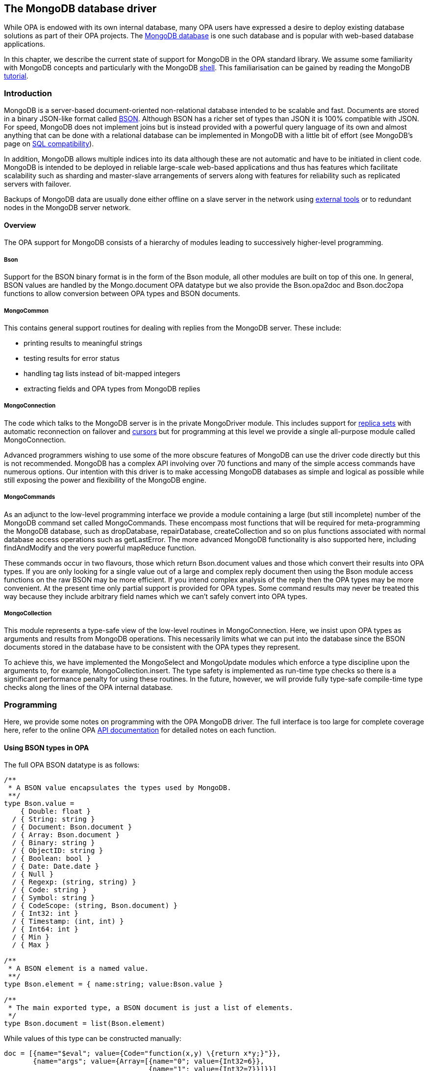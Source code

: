 The MongoDB database driver
---------------------------

//Main author: Norman Scaife
//Paired with: 

//Intro: Explain mongo
//Low-level driver:
//Collections:
//Future developments:

While OPA is endowed with its own internal database, many OPA users have
expressed a desire to deploy existing database solutions as part of their OPA
projects.  The http://www.mongodb.org/[MongoDB database] is one such database
and is popular with web-based database applications.

In this chapter, we describe the current state of support for MongoDB in the OPA
standard library.
We assume some familiarity with MongoDB concepts and particularly with the
MongoDB
http://www.mongodb.org/display/DOCS/mongo+-+The+Interactive+Shell[shell].
This familiarisation can be gained by reading the MongoDB
http://www.mongodb.org/display/DOCS/Tutorial[tutorial].

Introduction
~~~~~~~~~~~~

MongoDB is a server-based document-oriented non-relational database intended to
be scalable and fast.
Documents are stored in a binary JSON-like format called
http://bsonspec.org[BSON].
Although BSON has a richer set of types than JSON it is 100%
compatible with JSON.
For speed, MongoDB does not implement joins but is instead provided with a
powerful query language of its own and almost anything that can be done with a
relational database can be implemented in MongoDB with a little bit of effort
(see MongoDB's page on
http://www.mongodb.org/display/DOCS/SQL+to+Mongo+Mapping+Chart[SQL compatibility]).

In addition, MongoDB allows multiple indices into its data although these are
not automatic and have to be initiated in client code.
MongoDB is intended to be deployed in reliable large-scale web-based
applications and thus has features which facilitate scalability such as sharding
and master-slave arrangements of servers along with features for reliability
such as replicated servers with failover.

Backups of MongoDB data are usually done either offline on a slave server in the
network using http://www.mongodb.org/display/DOCS/Backups[external tools] or to
redundant nodes in the MongoDB server network.

Overview
^^^^^^^^

The OPA support for MongoDB consists of a hierarchy of modules leading to
successively higher-level programming.

Bson
++++

Support for the BSON binary format is in the form of the +Bson+ module, all
other modules are built on top of this one.
In general, BSON values are handled by the +Mongo.document+ OPA datatype but we
also provide the +Bson.opa2doc+ and +Bson.doc2opa+ functions to allow conversion
between OPA types and BSON documents.

MongoCommon
+++++++++++

This contains general support routines for dealing with replies from the MongoDB
server.
These include:

 - printing results to meaningful strings
 - testing results for error status
 - handling tag lists instead of bit-mapped integers
 - extracting fields and OPA types from MongoDB replies

MongoConnection
+++++++++++++++

The code which talks to the MongoDB server is in the private +MongoDriver+
module.  This includes support for
http://www.mongodb.org/display/DOCS/Replica+Sets[replica sets] with automatic
reconnection on failover and
http://www.mongodb.org/display/DOCS/Queries+and+Cursors[cursors] but for
programming at this level we provide a single all-purpose module called
+MongoConnection+.

Advanced programmers wishing to use some of the more obscure features of MongoDB
can use the driver code directly but this is not recommended.
MongoDB has a complex API involving over 70 functions and many of the simple
access commands have numerous options.
Our intention with this driver is to make accessing MongoDB databases as simple
and logical as possible while still exposing the power and flexibility of the
MongoDB engine.

MongoCommands
+++++++++++++

As an adjunct to the low-level programming interface we provide a module
containing a large (but still incomplete) number of the MongoDB command set
called +MongoCommands+.
These encompass most functions that will be required for meta-programming the
MongoDB database, such as +dropDatabase+, +repairDatabase+, +createCollection+
and so on plus functions associated with normal database access operations such
as +getLastError+.
The more advanced MongoDB functionality is also supported here, including
+findAndModify+ and the very powerful +mapReduce+ function.

These commands occur in two flavours, those which return +Bson.document+ values
and those which convert their results into OPA types.
If you are only looking for a single value out of a large and complex reply
document then using the +Bson+ module access functions on the raw BSON may be
more efficient.
If you intend complex analysis of the reply then the OPA types may be more
convenient.
At the present time only partial support is provided for OPA types.
Some command results may never be treated this way because they include
arbitrary field names which we can't safely convert into OPA types.

MongoCollection
+++++++++++++++

This module represents a type-safe view of the low-level routines in
+MongoConnection+.
Here, we insist upon OPA types as arguments and results from MongoDB operations.
This necessarily limits what we can put into the database since the BSON
documents stored in the database have to be consistent with the OPA types they
represent.

To achieve this, we have implemented the +MongoSelect+ and +MongoUpdate+ modules
which enforce a type discipline upon the arguments to, for example,
+MongoCollection.insert+.
The type safety is implemented as run-time type checks so there is a significant
performance penalty for using these routines.
In the future, however, we will provide fully type-safe compile-time type checks
along the lines of the OPA internal database.

Programming
~~~~~~~~~~~

Here, we provide some notes on programming with the OPA MongoDB driver.
The full interface is too large for complete coverage here, refer to the online
OPA http://doc.opalang.org/api/[API documentation] for detailed notes on each
function.

Using BSON types in OPA
^^^^^^^^^^^^^^^^^^^^^^^

The full OPA BSON datatype is as follows:
[source,opa]
-------------------------
/**
 * A BSON value encapsulates the types used by MongoDB.
 **/
type Bson.value =
    { Double: float }
  / { String: string }
  / { Document: Bson.document }
  / { Array: Bson.document }
  / { Binary: string }
  / { ObjectID: string }
  / { Boolean: bool }
  / { Date: Date.date }
  / { Null }
  / { Regexp: (string, string) }
  / { Code: string }
  / { Symbol: string }
  / { CodeScope: (string, Bson.document) }
  / { Int32: int }
  / { Timestamp: (int, int) }
  / { Int64: int }
  / { Min }
  / { Max }

/**
 * A BSON element is a named value.
 **/
type Bson.element = { name:string; value:Bson.value }

/**
 * The main exported type, a BSON document is just a list of elements.
 */
type Bson.document = list(Bson.element)
-------------------------

While values of this type can be constructed manually:
[source,opa]
-------------------------
doc = [{name="$eval"; value={Code="function(x,y) \{return x*y;}"}},
       {name="args"; value={Array=[{name="0"; value={Int32=6}},
                                   {name="1"; value={Int32=7}}]}}]
-------------------------

there are two more convenient ways of constructing BSON values.
Firstly, we provide a set of abbreviations in the +Bson.Abbrevs+ module:
[source,opa]
-------------------------
H = Bson.Abbrevs
doc = [H.code("$eval","function(x,y) \{return x*y;}"),
       H.valarr("args",[{Int32=6},{Int32=7}])]
-------------------------

Secondly, we can construct the values in OPA and use +Bson.opa2doc+:
[source,opa]
-------------------------
doc = Bson.opa2doc({`$eval`=("function(x,y) \{return x*y;}":Bson.code);
                    args=([6,7]:list(Bson.int32))})
-------------------------

Notice that to get a field with non-alphanumeric characters we have to backquote
the field name in the OPA value and that to control the representation in the
BSON type we can apply helper types, for example +Bson.code+ is just a string
but it instructs +Bson.opa2doc+ to treat it as code.
Remember also to escape curly brackets in strings.
Note that to get +Int32+ values you need the +Bson.int32+ type, the default for
+int+ is actually +Bson.int64+.

There are several such types provided by the +Bson+ module but some merit
special mention:

 - Optional types have a special significance with respect to +Bson.doc2opa+ in
   that if a field value is missing in the document it will appear in the OPA
   type as +\{none\}+.
   The alternate direction does not apply, +\{none\}+ values are represented in
   the BSON document as +\{ none : null \}+.

[source,opa]
-------------------------
type Bson.register('a) = {present:'a} / {absent}
-------------------------

 - We take this one step further, however, with the +Bson.register+ type,
   which actually behaves much as +option('a)+ except that when we call
   +Bson.doc2opa+ any +\{absent\}+ values are omitted from the resulting
   document altogether.
   Note that there is a module +Bson.Register+ which provides the same
   functionality for +Bson.register+ as the +Option+ module does for type
   +option+.

 - Two other cases should be mentioned.
   Both +list+ and +intmap+ are mapped onto +Array+ values in BSON.
   The difference is that +list+ is mapped to consecutive-numbered elements in
   the +Array+ document whereas +intmap+ allows sparse arrays.

As a rough guide to +Bson.opa2doc+ and +Bson.doc2opa+, the following simple
schema shows the mapping:
[source,opa]
-------------------------
  // We use a "natural" mapping of constant types
  float <-> Double
  string <-> String
  Bson.binary <-> Binary
  Bson.oid <-> ObjectID
  bool <-> Boolean
  Date.date <-> Date
  void <-> Null
  Bson.regexp <-> Regexp
  Bson.code <-> Code
  Bson.symbol <-> Symbol
  Bson.codescope <-> CodeScope
  Bson.int32 <-> Int32
  Bson.timestamp <-> Timestamp
  Bson.int64 <-> Int64
  Bson.min <-> Min
  Bson.max <-> Max

  // Basic record scheme
  {a:'a; b:'b} <-> { a: 'a, b: 'b }

  // Sum types
  {a:'a} / {b:'b} <-> { a: 'a } <or> { b: 'b }

  // Non-record types are called "value"
  'a <-> { value: 'a }

  // Special cases

  // Default for int is Int64
  int <-> Int64

  // Options
  option('a):
    {some=a} <-> { some : 'a }
    {none} <-> { none : null }
    {none} <- { }

  // Registers
  Bson.register('a):
    {present=a} <-> { present : 'a }
    {absent} <- { absent : null }
    {absent} <-> { }

  // Lists are consecutive arrays
  list('a) <-> { Array=(<label>,{ 0:'a; 1:'a; ... }) }

  // Intmaps are non-consecutive arrays
  ordered_map(int,'a) <or>
  intmap('a) <-> { Array=(<label>,{ 1:'a; 3:'a; ... }) }

  // Bson.document is treated verbatim (including labels)
  Bson.document <-> Bson.document
-------------------------

Notes:

 - For +ObjectID+ values, there are a couple of routines which convert between
   (hex value) strings and the BSON representation, +Bson.oid_of_string+ and
   +Bson.oid_to_string+.
   You can also create a BSON-style OID value with +Bson.new_oid+.

 - +Bson.document+ types are completely write-through, ie. they are not
   processed at all.

 - In case you're wondering, +Min+ and +Max+ are used in sharded databases to
   indicate infimum and supremum bounds on sharding regions, respectively.

//TODO: other functions find_xyz, to_pretty, error stuff

Using the low-level interface
^^^^^^^^^^^^^^^^^^^^^^^^^^^^^

Connecting to and using the low-level drivers should be done using the
+MongoConnection+ module.
This gathers together various low-level features in a single module.

Opening a connection to the MongoDB server
++++++++++++++++++++++++++++++++++++++++++

The preferred method is to use the system of named connections which can be
defined from the command line or setup internally using the +Mongo.param+ type
and the +MongoConnection.add_named_connection+ function.

Initially, there is one default connection (called ``default'') which is set to
+localhost:27017+, the default port for MongoDB servers on the local machine.
To open this connection use:
[source,opa]
-------------------------
mongodb =
  match MongoConnection.open("default") with
  | {success=mongodb} -> mongodb
  | {~failure} -> ... // take action on error

// or

mongodb = MongoConnection.openfatal("default")
-------------------------

The +MongoConnection.open+ function returns an outcome of either the connection
or the standard +Mongo.failure+ type whereas the +MongoConnection.openfatal+
function returns just the connection but treats a failed connection as a fatal
error.

To setup the connection from the command line the following options are defined:
[source,opa]
-------------------------
Option               Abbrev Type              Description
------               ------ ----              -----------
--mongo-name         (--mn) <string>          Name for the MongoDB server connection
--mongo-repl-name    (--mr) <string>          Replica set name for the MongoDB server
--mongo-buf-size     (--mb) <int>             Hint for initial MongoDB connection buffer size
--mongo-concurrency  (--mx) <string>          Concurrency type, 'pool', 'cell' or 'singlethreaded'
--mongo-socket-pool  (--mp) <int>             Number of sockets in socket pool (>=2 enables socket pool)
--mongo-close-socket (--mc) <bool>            Maintain MongoDB server sockets in a closed state
--mongo-seed         (--ms) <host>\{:<port>\} Add a seed to a replica set, allows multiple seeds
--mongo-host         (--mh) <host>\{:<port>\} Host name of a MongoDB server, overwrites any previous hosts
--mongo-log          (--ml) <bool>            Enable MongoLog logging
--mongo-log-type     (--mt) <string>          Type of logging: stdout, stderr, logger, none
-------------------------

So, for example, to connect to the default connection at +machinexyz:12345+ you
would use:
[source,opa]
-------------------------
% prog.exe --mh machinexyz:12345
-------------------------

This remains a single connection, to connect to a replica set you also need to
define a name for the replica set plus some seeds:
[source,opa]
-------------------------
% prog.exe --mn blort --mr blort --ms machinexyz:27017 --ms machineuvw:27017
-------------------------

Here we have defined a connection called ``blort'' to a replica set also called
``blort'' with two seed machines.
Remember that you only really need one seed which is active in the set, the
connection logic queries the seeds for the actual host list and then polls the
hosts until it finds the current primary server.
From then on reconnection will be attempted if the current primary goes down.

Note that you can define as many named connections as you like, this example
still retains the default connection.

Note also that you can clone a connection such that the connection itself will
not be closed until all clones have already been closed.

Handling concurrency within an OPA program can be done in three ways:

 - Socket pool mode, set with +--mx pool+, means that a pool of open connections
   is maintained to the same server such that blocking only occurs if there are
   no more available connections in the pool (set with +--mp 2+, for example).
   If you ensure that the pool size is at least as big as the number of threads
   in your code then no blocking will occur.
   This method is quite expensive on resources, however.

 - Cell mode, set with +--mx cell+, is where one connection is opened but it
   protected by a
   http://doc.opalang.org/api/#stdlib.core.rpc.core.cell.opa.html/!/value_stdlib.core.rpc.core.Cell[cell].
   This means that you can have mulitple threads but they will always block if
   more than one thread requires the socket at the same time.

 - Single-threaded mode, set with +--mx singlethreaded+.
   In this case, no blocking is performed and the program is not thread safe.
   If, however, you can guarantee that only one thread will ever attempt to use
   the socket then MongoDB database operations should be significantly faster.

In addition, for +cell+ and +singlethreaded+ modes, you can optionally maintain
the socket in a closed state.
This has specialised use, will degrade the performance of the connection and is
not recommended.

Named connections can also be defined within the program:
[source,opa]
-------------------------
do MongoConnection.add_named_connection({
  name="blort";
  replname={some="blort"};
  bufsize=50*1024;
  concurrency={pool};
  pool_max=2;
  close_socket=false;
  log=false;
  seeds=[("localhost",10001),("localhost",10002)];
})

mongodb2 = N.openfatal("blort")
-------------------------

Once a connection has been opened, it can be pointed to different databases and
collections using a functional interface.
The default database is ``db'' and the default collection is ``collection'' but
we can make a connection to a different collection without re-opening the
connection as follows:
[source,opa]
-------------------------
mongodb_wiki = MongoConnection.namespace(mongodb,"db","wiki")
-------------------------

This mechanism also applies to the flags that some of the MongoDB operations can
take, for example to set the +Upsert+ flag for all insert operations:
[source,opa]
-------------------------
mongodb3 = MongoConnection.upsert(mongodb)
-------------------------

This method is quite flexible since you can define these flags once when the
connection is made, making the flags globally persistent, or you can add these
function calls at the point of calling the operation, ie. locally defined flags
(there are examples below).
All of the MongoDB flags are supported in this way.

One particular flag is worth mentioning, the +log+ flag which can be set on the
command line and can actually be overridden in this way allowing you to generate
logs for targetted sections of code.
In fact, you can change any of the command line options this way but bear in mind
that some of them, for example, seed lists, will not take effect until the
connection is reconnected.

Basic operations
++++++++++++++++

The basic database access operations are the same as the MongoDB protocol
operations, ie. insert, update, query, get_more, delete, kill_cursors and msg.
So, for example, to insert a document:
[source,opa]
-------------------------
// A couple of documents
p1 = [H.str("name","Joe1"), H.i32("age",44)]
p2 = [H.str("name","Joe2"), H.i32("age",55)]

// Insert the documents
_ = MongoConnection.insert(mongodb,p1)
_ = MongoConnection.insert_batch(mongodb,[p1,p2]))
-------------------------

The basic write operations come in three types:

 - +insert+ is the write-and-forget operation where the insert message is sent
   and a boolean value is returned which simply states that the correct number
   of bytes were written to the socket.

 - +inserte+ is a ``safe'' operation where the insert message has a
   +getlasterror+ query piggy-backed onto it and then the raw optional reply is
   returned.

 - +insert_result+ does an +inserte+ and then analyses the reply, turning it into
   a standard +Mongo.result+ type.

All of the basic write operations have these three forms.
The +Mongo.result+ type is an +outcome+ of either success as a +Bson.document+
type or failure as a +Mongo.failure+ type.
The +Mongo.failure+ type looks like:
[source,opa]
-------------------------
type Mongo.failure =
    {OK}
  / {Error : string}
  / {DocError : Bson.document}
  / {Incomplete}
  / {NotFound}
-------------------------

This defines either a raw document error +\{DocError=doc\}+ which is an error as
reported by the MongoDB server, a driver error +\{Error=str\}+ which is a
message generated by the OPA driver or a few special-purpose errors returned
under specific circumstances (+\{OK\}+ is simply a connection that has never
been used).

Post-processing of results may include checking for errors:
[source,opa]
-------------------------
error = MongoConnection.insert_result(MongoConnection.upsert(mongodb),[H.i32("i",n)])
do println("insert error={MongoCommon.is_error(error)}")
-------------------------

or extracting specific fields from the reply:
[source,opa]
-------------------------
do println("errmsg={MongoCommon.result_string(error,"errmsg")}")
-------------------------

noting that we also support the MongoDB
http://www.mongodb.org/display/DOCS/Dot+Notation+%28Reaching+into+Objects%29[dot notation]
syntax:
[source,opa]
-------------------------
do println("indexSizes._id_={MongoCommon.dotresult_int(collStats,"indexSizes._id_")}")
-------------------------

Closing a connection is as simple as:
[source,opa]
-------------------------
do MongoConnection.close(mongodb)
-------------------------

Remember that the connection will only close once all of the clones have also
been closed.

Cursors
+++++++

Handling queries in MongoDB has the complication that, for efficiency, cursors
are stored on the server which entails tracking them at the client side.
While the bare +MongoConnection.query+ and +MongoConnection.get_more+ operations
can be used to handle queries in conjunction with the reply support code in
+MongoCommon+ they are a bit inconvenient.

For this purpose we have defined cursor operations in the +MongoCursor+ module
and re-exported the most important ones into the +MongoConnection.Cursor+
module.
A cursor object itself contains all the parameters needed to manage the cursor
at the server side and, in fact, duplicates some of the information in the
connection object.
Using the re-exported functions reduces the number of parameters to the basic
functions since this information can be lifted from the connection into the
cursor object.

Here is an example of a low-level cursor dialog:
[source,opa]
-------------------------
cursor = MongoConnection.Cursor.init(mongodb)
cursor = MongoConnection.Cursor.set_query(cursor,{some=[H.str("name","Joe")]})
cursor = MongoConnection.Cursor.set_limit(cursor,3)
cursor = MongoConnection.Cursor.set_fields(cursor,{some=[H.i32("_id",0)]})
cursor = MongoConnection.Cursor.next(cursor)
result = MongoConnection.Cursor.check_cursor_error(cursor)
do println("result 1 = {MongoCommon.pretty_of_result(result)}")
do println("valid 1 ={MongoConnection.Cursor.valid(cursor)}")
cursor = MongoConnection.Cursor.next(cursor)
result = MongoConnection.Cursor.check_cursor_error(cursor)
do println("result 2 = {MongoCommon.pretty_of_result(result)}")
do println("valid 2 = {MongoConnection.Cursor.valid(cursor)}")
_ = MongoConnection.Cursor.reset(cursor)
-------------------------

The cursor is initialised with +init+ and then the parameters for the query
are setup.
The +next+ function generates the +query+ (or +get_more+) call to the server and
places the next document internally in the cursor object along with any error
status.
The +check_cursor_error+ function is a convenient way of extracting either the
current document or the error as a +Mongo.result+.
Subsequent calls to +next+ will either return the next document from the
previous reply or issue a +get_more+ call to re-populate the cursor.
The end of the matching documents (or if no document matches) is signalled with
+NotFound+ and if you try to read past the end of matching documents you will
get an ``end of data'' error from the driver.
The +valid+ function is used to poll whether there is any remaining data.
Finally, the call to +reset+ is important here because it doesn't just end the
query, it will issue a +kill_cursors+ operation to the server to tell it to
delete the cursor (cursors time out after 10 minutes by default on the MongoDB
server).

This method works fine but this logic has been wrapped up into some convenience
functions:

 - +find_one+ returns the first matching document as a +Mongo.result+

 - +find_all+ gives all the matches as a list of documents (use the +limit+
   function to limit the number of replies).

For example:

[source,opa]
-------------------------
// Find all objects in db.session, excluding the _id field
mongo_session_no_id =
  MongoConnection.fields(MongoConnection.namespace(mongodb,"db","session"),{some=[H.i32("_id",0)]})
do println("findAll: {CM.pretty_of_results(MongoConnection.Cursor.find_all(mongo_session_no_id,[]))}")
-------------------------

You can also define custom loops over the matches using +start+ (or +find+) in
conjunction with +next+ and +valid+.
(Note that you must use the +MongoConnection.Cursor.for+ loop instead of the
more usual +for+ function in the OPA stdlib, you need to check for valid and
only call next if still valid at that point, otherwise you will miss the last
document in the list of matches).

//Commands
//~~~~~~~~

Collections
~~~~~~~~~~~

While you can achieve anything that MongoDB is capable of using the low-level
drivers, there are no guarantees of type safety while converting between BSON
documents and OPA values.
You can of course base your entire project around BSON values and eliminate
the need for converting between MongoDB's documents and OPA types altogether but
this may not be very convenient depending upon what is happening elsewhere in
your application.
Secondly, to use the low-level drivers requires an investment in learning
MongoDB's powerful but rather complex interface (which may be new to users of
relational databases) in order to exploit what MongoDB has to offer.
Finally, basing your application on MongoDB's API will tie your application to
MongoDB and you may at some point in the future wish to migrate to other
database solutions.

Ultimately, the intention is to provide an abstract view of the database which
is general enough to encompass several of the existing database solutions, of
which MongoDB is an important player, and support this with compiler-generated
syntax in the manner of the OPA inbuilt database.
This support is still not available but we can offer an intermediate layer of
programming MongoDB whereby we assume collections of OPA types and support
type-safety by performing run-time type-checks on operations over these
collections.
This support is in the form of the +MongoCollection+ module plus some support
modules for generating values suitable to be applied to these functions.

The +collection+ type
^^^^^^^^^^^^^^^^^^^^^

The central idea in the +MongoCollection+ module is a collection (in the MongoDB
terminology sense) of OPA values.
This is embodied in the +Mongo.collection+ type which is extremely simple, it's
just a +MongoConnection+ value plus a run-time representation of the type of
values to be stored in the collection:
[source,opa]
-------------------------
type Mongo.collection('a) = {
  db: Mongo.mongodb; // the mongodb connection
  ty: OpaType.ty; // type of the collection
}
-------------------------

When a value is stored in the collection it is automatically converted from its
OPA type into a matching BSON document and _vice versa_ for queries.
Note, however, that the +collection+ type is also parametrised with the
compile-time type of the collection.
It is *imperative* that the types +'a+ and +ty+ represent the same type and for
this reason, we derive +ty+ from the type of the collection _at the point of
creating the collection object_.

While this sounds simple there are a number of pitfalls to watch out for.
We assume that any offline modifications of the collection will not
create any incompatible values.
If, for example, we add or delete a field from a record then the entry can no
longer be represented as an OPA type.

To overcome this problem we place checks in the code to verify the suitability
of documents read from the collection and an error will be generated if any such
values are found.
We also provide features to allow handling of this situation in some specific
circumstances, for example, if you type a field in the collection as
+Bson.register+ it will allow you to successfully read in values with missing
fields but this is not recommended for collections.
Ultimately, it is up to the maintainer of the database to ensure that the values
stored there are consistent with the application's usage of the collection.

Despite these provisos, using a collection is very simple and gives the
programmer the ability to integrate OPA types with the MongoDB system without
having to understand the underlying complexity of the database and with a modest
level of type-safety.
The cost, for the moment, is the overhead of the run-time type-checks which will
slow down database operations.

Programming with collections
^^^^^^^^^^^^^^^^^^^^^^^^^^^^

A simple dialog for creating and manipulating a collection might be as follows:
[source,opa]
-------------------------
// The type of our first collection
type t = {i:int}

// Create a collection of type t
c1 = (C.openfatal("default","db","collection"):Mongo.collection(t))

// Put a single value into the collection
result = MongoCollection.insert_result(c1,{i=0})
-------------------------


//Exemplar: hello_wiki_mongo
//~~~~~~~~~~~~~~~~~~~~~~~~~~

